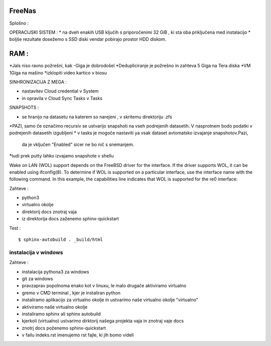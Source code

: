 FreeNas
===========

Splošno :


OPERACIJSKI SISTEM :
* na dveh enakih USB ključih s priporočenimi 32 GiB , ki sta oba priključena med instalacijo
* boljše rezultate dosežemo s SSD diski vendar pobirajo prostor HDD diskom.


RAM :
====

*Jals niso ravno požrešni, kak -Giga je dobrodošel
*Dedupliciranje je požrešno in zahteva 5 Giga na Tera diska
*VM 1Giga na mašino
*izklopiti video kartico v biosu


SINHRONIZACIJA Z MEGA :

* nastavitev Cloud credential v System
* in opravila v Cloud Sync Tasks v Tasks






SNAPSHOTS :

* se hranijo na datasetu na katerem so narejeni ,  v skritemu direktoriju .zfs
*PAZI, samo če označimo recursiv se ustvarijo snapshoti na vseh podrejenih datasetih.
V nasprotnem bodo podatki v podrejenih datasetih izgubljeni
* v tasks je mogoče nastaviti ya vsak dataset avtomatsko izvajanje snapshotov.Pazi,
 da je vključen "Enabled" sicer ne bo nič s snemanjem.
*tudi prek putty lahko izvajamo snapshote v shellu


Wake on LAN (WOL) support depends on the FreeBSD driver for the interface. If the driver supports WOL, it can be enabled using ifconfig(8). To determine if WOL is supported on a particular interface, use the interface name with the following command. In this example, the capabilities line indicates that WOL is supported for the re0 interface:


Zahteve :

* python3
* virtualno okolje
* direktorij docs znotraj vaja
* iz direktorija docs zaženemo sphinx-quickstart


Test :
::

  $ sphinx-autobuild . _build/html






instalacija v windows
^^^^^^^^^^^^^^^^^^^^^

Zahteve :

* instalacija pythona3 za windows
* git za windows


* pravzaprav popolnoma enako kot v linuxu, le malo drugače aktiviramo virtualno
* gremo v CMD terminal , kjer je instaliran python
* instaliramo aplikacijo za virtualno okolje in ustvarimo naše virtualno okolje "virtualno"
* aktiviramo naše virtualno okolje
* instaliramo sphinx ali sphinx autobuild
* kjerkoli (virtualno) ustvarimo dirktorij našega projekta vaja in znotraj vaje docs
* znotrj docs poženemo sphinx-quickstart
* v failu indeks.rst imenujemo rst fajle, ki jih bomo videli
::
